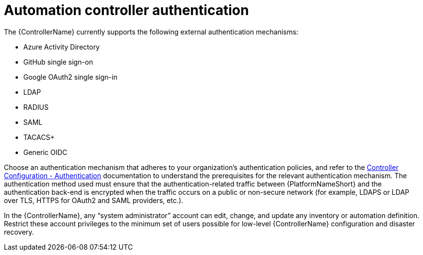 // Module included in the following assemblies: 
// downstream/assemblies/assembly-hardening-aap.adoc

[id="ref-automation-controller-authentication_{context}"]

= Automation controller authentication

[role="_abstract"]

The {ControllerName} currently supports the following external authentication mechanisms:

* Azure Activity Directory
* GitHub single sign-on
* Google OAuth2 single sign-in
* LDAP
* RADIUS
* SAML
* TACACS+
* Generic OIDC

Choose an authentication mechanism that adheres to your organization's authentication policies, and refer to the link:https://docs.ansible.com/automation-controller/latest/html/administration/configure_tower_in_tower.html#authentication[Controller Configuration - Authentication] documentation to understand the prerequisites for the relevant authentication mechanism. The authentication method used must ensure that the authentication-related traffic between {PlatformNameShort} and the authentication back-end is encrypted when the traffic occurs on a public or non-secure network (for example, LDAPS or LDAP over TLS, HTTPS for OAuth2 and SAML providers, etc.).

In the {ControllerName}, any “system administrator” account can edit, change, and update any inventory or automation definition. Restrict these account privileges to the minimum set of users possible for low-level {ControllerName} configuration and disaster recovery.



